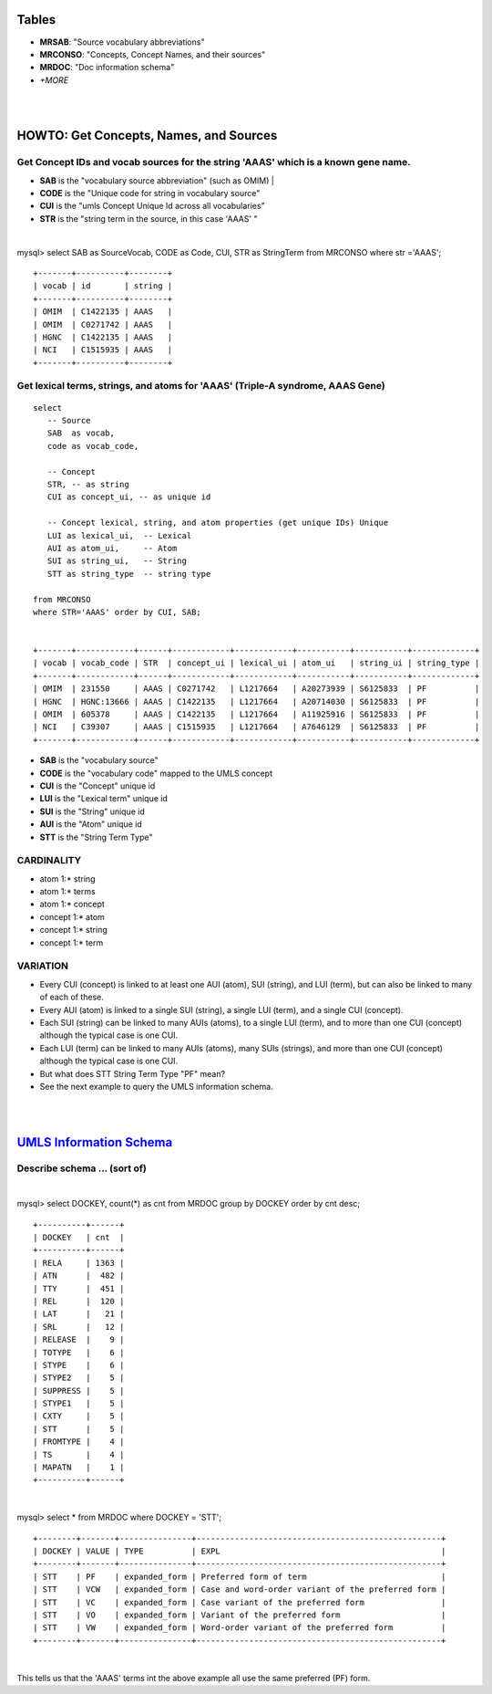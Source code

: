 Tables
========================================

- **MRSAB**: "Source vocabulary abbreviations"
- **MRCONSO**: "Concepts, Concept Names, and their sources" 
- **MRDOC**: "Doc information schema" 
- *+MORE*   

| 
|
HOWTO: Get Concepts, Names, and Sources
========================================

Get Concept IDs and vocab sources for the string 'AAAS' which is a known gene name. 
-----------------------------------------------------------------------------------

- **SAB**  is the "vocabulary source abbreviation" (such as OMIM) |
- **CODE** is the "Unique code for string in vocabulary source"
- **CUI**  is the "umls Concept Unique Id across all vocabularies"
- **STR**  is the "string term in the source, in this case 'AAAS' "

|
mysql> select SAB as SourceVocab, CODE as Code, CUI, STR as StringTerm from MRCONSO where str ='AAAS';
:: 

	+-------+----------+--------+
	| vocab | id       | string |
	+-------+----------+--------+
	| OMIM  | C1422135 | AAAS   |
	| OMIM  | C0271742 | AAAS   |
	| HGNC  | C1422135 | AAAS   |
	| NCI   | C1515935 | AAAS   |
	+-------+----------+--------+


Get lexical terms, strings, and atoms for 'AAAS' (Triple-A syndrome, AAAS Gene) 
--------------------------------------------------------------------------------
::
 
	select 
	   -- Source 
	   SAB  as vocab,
	   code as vocab_code, 

	   -- Concept 
	   STR, -- as string 
	   CUI as concept_ui, -- as unique id 

	   -- Concept lexical, string, and atom properties (get unique IDs) Unique
	   LUI as lexical_ui,  -- Lexical 
	   AUI as atom_ui,     -- Atom 
	   SUI as string_ui,   -- String 
	   STT as string_type  -- string type

	from MRCONSO 
	where STR='AAAS' order by CUI, SAB; 


	+-------+------------+------+------------+------------+-----------+-----------+-------------+
	| vocab | vocab_code | STR  | concept_ui | lexical_ui | atom_ui   | string_ui | string_type |
	+-------+------------+------+------------+------------+-----------+-----------+-------------+
	| OMIM  | 231550     | AAAS | C0271742   | L1217664   | A20273939 | S6125833  | PF          |
	| HGNC  | HGNC:13666 | AAAS | C1422135   | L1217664   | A20714030 | S6125833  | PF          |
	| OMIM  | 605378     | AAAS | C1422135   | L1217664   | A11925916 | S6125833  | PF          |
	| NCI   | C39307     | AAAS | C1515935   | L1217664   | A7646129  | S6125833  | PF          |
	+-------+------------+------+------------+------------+-----------+-----------+-------------+

- **SAB**   is the "vocabulary source" 
- **CODE**  is the "vocabulary code" mapped to the UMLS concept
- **CUI**   is the "Concept" unique id
- **LUI**   is the "Lexical term" unique id 
- **SUI**   is the "String" unique id 
- **AUI**   is the "Atom" unique id
- **STT**   is the "String Term Type"


CARDINALITY
-----------

- atom     1:* string  
- atom     1:* terms   
- atom     1:* concept 

- concept  1:* atom     
- concept  1:* string
- concept  1:* term  

VARIATION
---------

- Every CUI (concept) is linked to at least one AUI (atom), SUI (string), and LUI (term), but can also be linked to many of each of these. 
- Every AUI (atom) is linked to a single SUI (string), a single LUI (term), and a single CUI (concept). 
- Each SUI (string) can be linked to many AUIs (atoms), to a single LUI (term), and to more than one CUI (concept)  although the typical case is one CUI. 
- Each LUI (term) can be linked to many AUIs (atoms), many SUIs (strings), and more than one CUI (concept) although the typical case is one CUI.

- But what does STT String Term Type "PF" mean? 
- See the next example to query the UMLS information schema. 


|
|
`UMLS Information Schema <http://www.nlm.nih.gov/research/umls/knowledge_sources/metathesaurus/release/columns_data_elements.html>`_
====================================================================================================================================

Describe schema ... (sort of)
----------------------------
|

mysql> select DOCKEY, count(*) as cnt from MRDOC group by DOCKEY order by cnt desc; 
::

	+----------+------+
	| DOCKEY   | cnt  |
	+----------+------+
	| RELA     | 1363 |
	| ATN      |  482 |
	| TTY      |  451 |
	| REL      |  120 |
	| LAT      |   21 |
	| SRL      |   12 |
	| RELEASE  |    9 |
	| TOTYPE   |    6 |
	| STYPE    |    6 |
	| STYPE2   |    5 |
	| SUPPRESS |    5 |
	| STYPE1   |    5 |
	| CXTY     |    5 |
	| STT      |    5 |
	| FROMTYPE |    4 |
	| TS       |    4 |
	| MAPATN   |    1 |
	+----------+------+

|

mysql> select * from MRDOC where DOCKEY = 'STT'; 
::

	+--------+-------+---------------+---------------------------------------------------+
	| DOCKEY | VALUE | TYPE          | EXPL                                              |
	+--------+-------+---------------+---------------------------------------------------+
	| STT    | PF    | expanded_form | Preferred form of term                            |
	| STT    | VCW   | expanded_form | Case and word-order variant of the preferred form |
	| STT    | VC    | expanded_form | Case variant of the preferred form                |
	| STT    | VO    | expanded_form | Variant of the preferred form                     |
	| STT    | VW    | expanded_form | Word-order variant of the preferred form          |
	+--------+-------+---------------+---------------------------------------------------+

|	

This tells us that the 'AAAS' terms int the  above example all use the same preferred (PF) form. 
